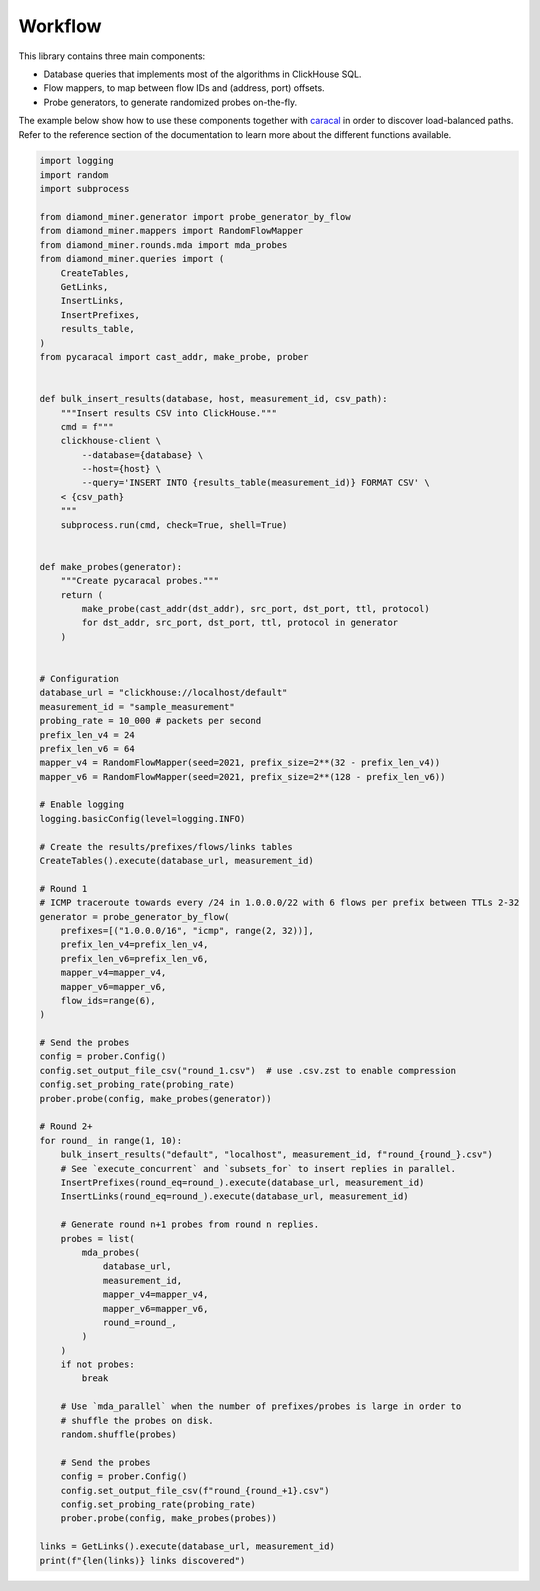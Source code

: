 Workflow
========

This library contains three main components:

- Database queries that implements most of the algorithms in ClickHouse SQL.
- Flow mappers, to map between flow IDs and (address, port) offsets.
- Probe generators, to generate randomized probes on-the-fly.

The example below show how to use these components together with `caracal <https://github.com/dioptra-io/caracal>`_
in order to discover load-balanced paths.
Refer to the reference section of the documentation to learn more about the different functions available.

.. code-block:: python

    import logging
    import random
    import subprocess

    from diamond_miner.generator import probe_generator_by_flow
    from diamond_miner.mappers import RandomFlowMapper
    from diamond_miner.rounds.mda import mda_probes
    from diamond_miner.queries import (
        CreateTables,
        GetLinks,
        InsertLinks,
        InsertPrefixes,
        results_table,
    )
    from pycaracal import cast_addr, make_probe, prober


    def bulk_insert_results(database, host, measurement_id, csv_path):
        """Insert results CSV into ClickHouse."""
        cmd = f"""
        clickhouse-client \
            --database={database} \
            --host={host} \
            --query='INSERT INTO {results_table(measurement_id)} FORMAT CSV' \
        < {csv_path}
        """
        subprocess.run(cmd, check=True, shell=True)


    def make_probes(generator):
        """Create pycaracal probes."""
        return (
            make_probe(cast_addr(dst_addr), src_port, dst_port, ttl, protocol)
            for dst_addr, src_port, dst_port, ttl, protocol in generator
        )


    # Configuration
    database_url = "clickhouse://localhost/default"
    measurement_id = "sample_measurement"
    probing_rate = 10_000 # packets per second
    prefix_len_v4 = 24
    prefix_len_v6 = 64
    mapper_v4 = RandomFlowMapper(seed=2021, prefix_size=2**(32 - prefix_len_v4))
    mapper_v6 = RandomFlowMapper(seed=2021, prefix_size=2**(128 - prefix_len_v6))

    # Enable logging
    logging.basicConfig(level=logging.INFO)

    # Create the results/prefixes/flows/links tables
    CreateTables().execute(database_url, measurement_id)

    # Round 1
    # ICMP traceroute towards every /24 in 1.0.0.0/22 with 6 flows per prefix between TTLs 2-32
    generator = probe_generator_by_flow(
        prefixes=[("1.0.0.0/16", "icmp", range(2, 32))],
        prefix_len_v4=prefix_len_v4,
        prefix_len_v6=prefix_len_v6,
        mapper_v4=mapper_v4,
        mapper_v6=mapper_v6,
        flow_ids=range(6),
    )

    # Send the probes
    config = prober.Config()
    config.set_output_file_csv("round_1.csv")  # use .csv.zst to enable compression
    config.set_probing_rate(probing_rate)
    prober.probe(config, make_probes(generator))

    # Round 2+
    for round_ in range(1, 10):
        bulk_insert_results("default", "localhost", measurement_id, f"round_{round_}.csv")
        # See `execute_concurrent` and `subsets_for` to insert replies in parallel.
        InsertPrefixes(round_eq=round_).execute(database_url, measurement_id)
        InsertLinks(round_eq=round_).execute(database_url, measurement_id)

        # Generate round n+1 probes from round n replies.
        probes = list(
            mda_probes(
                database_url,
                measurement_id,
                mapper_v4=mapper_v4,
                mapper_v6=mapper_v6,
                round_=round_,
            )
        )
        if not probes:
            break

        # Use `mda_parallel` when the number of prefixes/probes is large in order to
        # shuffle the probes on disk.
        random.shuffle(probes)

        # Send the probes
        config = prober.Config()
        config.set_output_file_csv(f"round_{round_+1}.csv")
        config.set_probing_rate(probing_rate)
        prober.probe(config, make_probes(probes))

    links = GetLinks().execute(database_url, measurement_id)
    print(f"{len(links)} links discovered")

